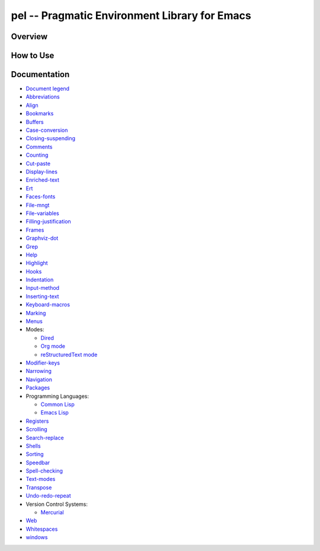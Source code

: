 ==============================================
pel -- Pragmatic Environment Library for Emacs
==============================================

Overview
--------



How to Use
----------


Documentation
-------------


- `Document legend`_
- `Abbreviations`_
- `Align`_
- `Bookmarks`_
- `Buffers`_
- `Case-conversion`_
- `Closing-suspending`_
- `Comments`_
- `Counting`_
- `Cut-paste`_
- `Display-lines`_
- `Enriched-text`_
- `Ert`_
- `Faces-fonts`_
- `File-mngt`_
- `File-variables`_
- `Filling-justification`_
- `Frames`_
- `Graphviz-dot`_
- `Grep`_
- `Help`_
- `Highlight`_
- `Hooks`_
- `Indentation`_
- `Input-method`_
- `Inserting-text`_
- `Keyboard-macros`_
- `Marking`_
- `Menus`_
- Modes:

  - `Dired`_
  - `Org mode`_
  - `reStructuredText mode`_

- `Modifier-keys`_
- `Narrowing`_
- `Navigation`_
- `Packages`_
- Programming Languages:

  - `Common Lisp`_
  - `Emacs Lisp`_

- `Registers`_
- `Scrolling`_
- `Search-replace`_
- `Shells`_
- `Sorting`_
- `Speedbar`_
- `Spell-checking`_
- `Text-modes`_
- `Transpose`_
- `Undo-redo-repeat`_
- Version Control Systems:

  - `Mercurial`_

- `Web`_
- `Whitespaces`_
- `windows`_


.. _Document legend:        doc/pdf/-legend.pdf
.. _Abbreviations:          doc/pdf/abbreviations.pdf
.. _Align:                  doc/pdf/align.pdf
.. _Bookmarks:              doc/pdf/bookmarks.pdf
.. _Buffers:                doc/pdf/buffers.pdf
.. _Case-conversion:        doc/pdf/case-conversion.pdf
.. _Closing-suspending:     doc/pdf/closing-suspending.pdf
.. _Comments:               doc/pdf/comments.pdf
.. _Counting:               doc/pdf/counting.pdf
.. _Cut-paste:              doc/pdf/cut-paste.pdf
.. _Display-lines:          doc/pdf/display-lines.pdf
.. _Enriched-text:          doc/pdf/enriched-text.pdf
.. _Ert:                    doc/pdf/ert.pdf
.. _Faces-fonts:            doc/pdf/faces-fonts.pdf
.. _File-mngt:              doc/pdf/file-mngt.pdf
.. _File-variables:         doc/pdf/file-variables.pdf
.. _Filling-justification:  doc/pdf/filling-justification.pdf
.. _Frames:                 doc/pdf/frames.pdf
.. _Graphviz-dot:           doc/pdf/graphviz-dot.pdf
.. _Grep:                   doc/pdf/grep.pdf
.. _Help:                   doc/pdf/help.pdf
.. _Highlight:              doc/pdf/highlight.pdf
.. _Hooks:                  doc/pdf/hooks.pdf
.. _Indentation:            doc/pdf/indentation.pdf
.. _Input-method:           doc/pdf/input-method.pdf
.. _Inserting-text:         doc/pdf/inserting-text.pdf
.. _Keyboard-macros:        doc/pdf/keyboard-macros.pdf
.. _Marking:                doc/pdf/marking.pdf
.. _Menus:                  doc/pdf/menus.pdf
.. _Dired:                  doc/pdf/mode-dired.pdf
.. _Org mode:               doc/pdf/mode-org-mode.pdf
.. _reStructuredText mode:  doc/pdf/mode-rst.pdf
.. _Modifier-keys:          doc/pdf/modifier-keys.pdf
.. _Narrowing:              doc/pdf/narrowing.pdf
.. _Navigation:             doc/pdf/navigation.pdf
.. _Packages:               doc/pdf/packages.pdf
.. _Common Lisp:            doc/pdf/pl-common-lisp.pdf
.. _Emacs Lisp:             doc/pdf/pl-emacs-lisp.pdf
.. _Registers:              doc/pdf/registers.pdf
.. _Scrolling:              doc/pdf/scrolling.pdf
.. _Search-replace:         doc/pdf/search-replace.pdf
.. _Shells:                 doc/pdf/shells.pdf
.. _Sorting:                doc/pdf/sorting.pdf
.. _Speedbar:               doc/pdf/speedbar.pdf
.. _Spell-checking:         doc/pdf/spell-checking.pdf
.. _Text-modes:             doc/pdf/text-modes.pdf
.. _Transpose:              doc/pdf/transpose.pdf
.. _Undo-redo-repeat:       doc/pdf/undo-redo-repeat.pdf
.. _Mercurial:              doc/pdf/vsc-mercurial.pdf
.. _Web:                    doc/pdf/web.pdf
.. _Whitespaces:            doc/pdf/whitespaces.pdf
.. _windows:                doc/pdf/windows.pdf
